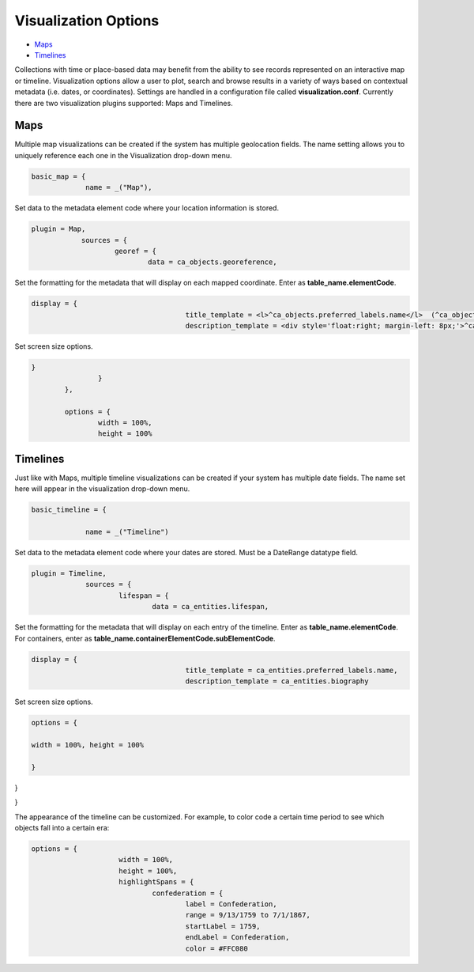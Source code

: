 Visualization Options
=====================

* `Maps`_
* `Timelines`_

​​Collections with time or place-based data may benefit from the ability to see records represented on an interactive map or timeline. Visualization options allow a user to plot, search and browse results in a variety of ways based on contextual metadata (i.e. dates, or coordinates). Settings are handled in a configuration file called **visualization.conf**. Currently there are two visualization plugins supported: Maps and Timelines.

Maps
----

Multiple map visualizations can be created if the system has multiple geolocation fields. The name setting allows you to uniquely reference each one in the Visualization drop-down menu.

.. code-block:: PHP

   basic_map = {
		name = _("Map"),

Set data to the metadata element code where your location information is stored.

.. code-block:: PHP
   
    plugin = Map,
		sources = {
			georef = {
				data = ca_objects.georeference,

Set the formatting for the metadata that will display on each mapped coordinate. Enter as **table_name.elementCode**.

.. code-block:: PHP

   display = {
					title_template = <l>^ca_objects.preferred_labels.name</l>  (^ca_objects.idno),
					description_template = <div style='float:right; margin-left: 8px;'>^ca_object_representations.media.preview</div>^ca_objects.description

Set screen size options.

.. code-block:: PHP

   	}
			}
		},

		options = {
			width = 100%,
			height = 100%

Timelines
---------

Just like with Maps, multiple timeline visualizations can be created if your system has multiple date fields. The name set here will appear in the visualization drop-down menu.

.. code-block:: PHP

   basic_timeline = {

		name = _("Timeline")

Set data to the metadata element code where your dates are stored. Must be a DateRange datatype field.

.. code-block:: PHP

   plugin = Timeline,
		sources = {
			lifespan = {
				data = ca_entities.lifespan,

Set the formatting for the metadata that will display on each entry of the timeline. Enter as **table_name.elementCode**. For containers, enter as **table_name.containerElementCode.subElementCode**.

.. code-block:: PHP

   display = {
					title_template = ca_entities.preferred_labels.name,
					description_template = ca_entities.biography
Set screen size options.

.. code-block:: 

   options = {

   width = 100%, height = 100%

   }

}

}



The appearance of the timeline can be customized. For example, to color code a certain time period to see which objects fall into a certain era: 

.. code-block:: php

   options = {
			width = 100%,
			height = 100%,
			highlightSpans = {
				confederation = {
					label = Confederation,
					range = 9/13/1759 to 7/1/1867,
					startLabel = 1759,
					endLabel = Confederation,
					color = #FFC080
 
